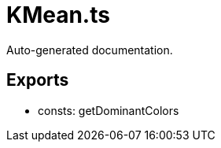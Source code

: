 = KMean.ts
:source_path: modules/fl.ui/src/helpers/design/KMean.ts

Auto-generated documentation.

== Exports
- consts: getDominantColors
